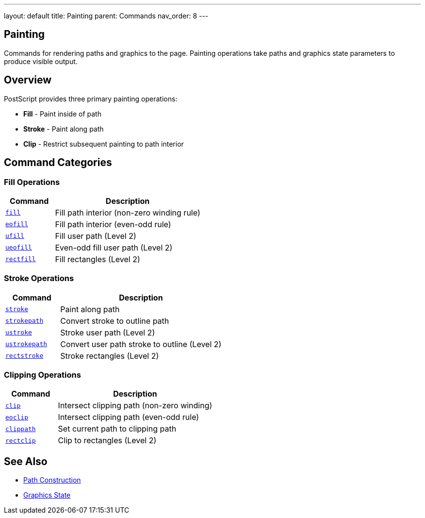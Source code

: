 ---
layout: default
title: Painting
parent: Commands
nav_order: 8
---

== Painting

Commands for rendering paths and graphics to the page. Painting operations take paths and graphics state parameters to produce visible output.

== Overview

PostScript provides three primary painting operations:

* **Fill** - Paint inside of path
* **Stroke** - Paint along path
* **Clip** - Restrict subsequent painting to path interior

== Command Categories

=== Fill Operations

[cols="1,3"]
|===
| Command | Description

| link:/docs/commands/references/fill/[`fill`]
| Fill path interior (non-zero winding rule)

| link:/docs/commands/references/eofill/[`eofill`]
| Fill path interior (even-odd rule)

| link:/docs/commands/references/ufill/[`ufill`]
| Fill user path (Level 2)

| link:/docs/commands/references/ueofill/[`ueofill`]
| Even-odd fill user path (Level 2)

| link:/docs/commands/references/rectfill/[`rectfill`]
| Fill rectangles (Level 2)
|===

=== Stroke Operations

[cols="1,3"]
|===
| Command | Description

| link:/docs/commands/references/stroke/[`stroke`]
| Paint along path

| link:/docs/commands/references/strokepath/[`strokepath`]
| Convert stroke to outline path

| link:/docs/commands/references/ustroke/[`ustroke`]
| Stroke user path (Level 2)

| link:/docs/commands/references/ustrokepath/[`ustrokepath`]
| Convert user path stroke to outline (Level 2)

| link:/docs/commands/references/rectstroke/[`rectstroke`]
| Stroke rectangles (Level 2)
|===

=== Clipping Operations

[cols="1,3"]
|===
| Command | Description

| link:/docs/commands/references/clip/[`clip`]
| Intersect clipping path (non-zero winding)

| link:/docs/commands/references/eoclip/[`eoclip`]
| Intersect clipping path (even-odd rule)

| link:/docs/commands/references/clippath/[`clippath`]
| Set current path to clipping path

| link:/docs/commands/references/rectclip/[`rectclip`]
| Clip to rectangles (Level 2)
|===

== See Also

* link:/docs/commands/references/[Path Construction]
* link:/docs/commands/references/[Graphics State]
